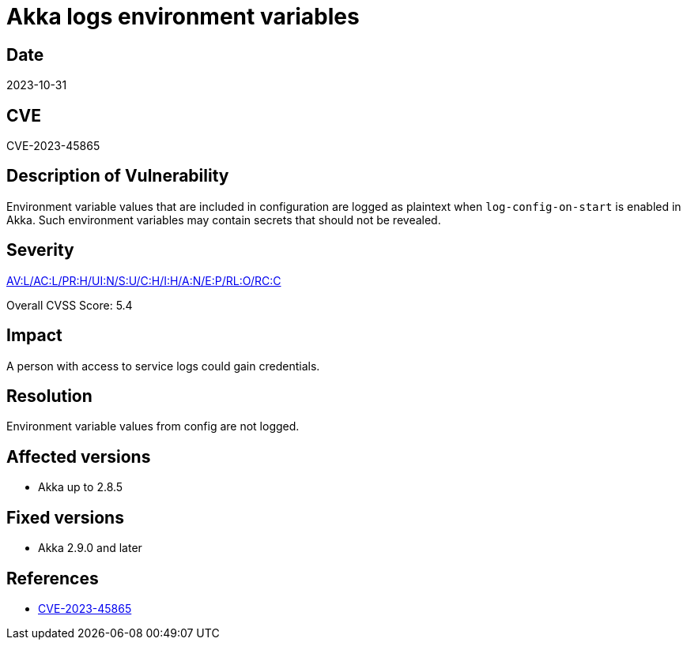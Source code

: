 = Akka logs environment variables

== Date

2023-10-31

== CVE

CVE-2023-45865

== Description of Vulnerability

Environment variable values that are included in configuration are logged as plaintext when `log-config-on-start` is enabled in Akka.
Such environment variables may contain secrets that should not be revealed.

== Severity

https://nvd.nist.gov/vuln-metrics/cvss/v3-calculator?vector=AV:L/AC:L/PR:H/UI:N/S:U/C:H/I:H/A:N/E:P/RL:O/RC:C&version=3.1[AV:L/AC:L/PR:H/UI:N/S:U/C:H/I:H/A:N/E:P/RL:O/RC:C]

Overall CVSS Score: 5.4

== Impact

A person with access to service logs could gain credentials.

== Resolution

Environment variable values from config are not logged.

== Affected versions

* Akka up to 2.8.5

== Fixed versions

* Akka 2.9.0 and later

== References

* https://cve.mitre.org/cgi-bin/cvename.cgi?name=CVE-2023-45865[CVE-2023-45865]
